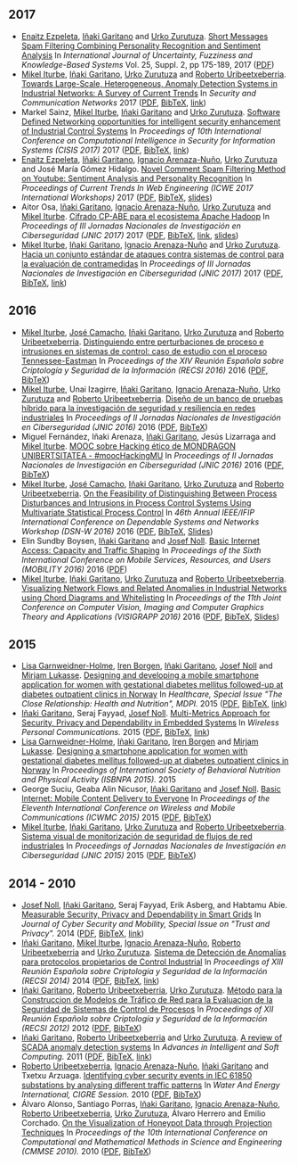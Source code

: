 #+BEGIN_EXPORT html
<style>
#hidden_heading {display: none;}
</style>
#+END_EXPORT

* 
  :PROPERTIES:
  :CUSTOM_ID: hidden_heading
  :END:

** 2017
 - [[https://www.mondragon.edu/en/research-transfer/engineering-technology/research-and-transfer-groups/-/mu-inv-mapping/investigador/enaitz-ezpeleta-gallastegi][Enaitz Ezpeleta]], [[https://www.mondragon.edu/en/research-transfer/engineering-technology/research-and-transfer-groups/-/mu-inv-mapping/ikertzaile/inaki-garitano-garitano][Iñaki Garitano]] and [[https://www.mondragon.edu/en/research-transfer/cooperativism/research-and-transfer-groups/-/mu-inv-mapping/investigador/urko-zurutuza-ortega][Urko Zurutuza]]. _Short Messages Spam Filtering Combining Personality Recognition and Sentiment Analysis_ In /International Journal of Uncertainty, Fuzziness and Knowledge-Based Systems/ Vol. 25, Suppl. 2, pp 175-189, 2017 ([[file:../publications/ezpeleta2017short.pdf][PDF]])
 - [[https://iturbe.info][Mikel Iturbe]], [[https://www.mondragon.edu/en/research-transfer/engineering-technology/research-and-transfer-groups/-/mu-inv-mapping/ikertzaile/inaki-garitano-garitano][Iñaki Garitano]], [[https://www.mondragon.edu/en/research-transfer/cooperativism/research-and-transfer-groups/-/mu-inv-mapping/investigador/urko-zurutuza-ortega][Urko Zurutuza]] and [[https://www.mondragon.edu/en/research-transfer/engineering-technology/research-and-transfer-groups/-/mu-inv-mapping/investigador/roberto-uribeetxeberria-ezpeleta][Roberto Uribeetxeberria]]. _Towards Large-Scale, Heterogeneous, Anomaly Detection Systems in Industrial Networks: A Survey of Current Trends_ In /Security and Communication Networks/ 2017  ([[file:../publications/iturbe2017towards.pdf][PDF]], [[file:../publications/iturbe2017towards.bib][BibTeX]], [[https://www.hindawi.com/journals/scn/2017/9150965/][link]])
 - Markel Sainz, [[https://iturbe.info/][Mikel Iturbe]], [[https://www.mondragon.edu/en/research-transfer/engineering-technology/research-and-transfer-groups/-/mu-inv-mapping/ikertzaile/inaki-garitano-garitano][Iñaki Garitano]] and [[https://www.mondragon.edu/en/research-transfer/cooperativism/research-and-transfer-groups/-/mu-inv-mapping/investigador/urko-zurutuza-ortega][Urko Zurutuza]]. _Software Defined Networking opportunities for intelligent security enhancement of Industrial Control Systems_ In /Proceedings of 10th International Conference on Computational Intelligence in Security for Information Systems (CISIS 2017)/ 2017 ([[file:../publications/sainz2017software.pdf][PDF]], [[file:../publications/sainz2017software.bib][BibTeX]], [[https://link.springer.com/chapter/10.1007/978-3-319-67180-2_56][link]])
 - [[https://www.mondragon.edu/en/research-transfer/engineering-technology/research-and-transfer-groups/-/mu-inv-mapping/investigador/enaitz-ezpeleta-gallastegi][Enaitz Ezpeleta]], [[https://www.mondragon.edu/en/research-transfer/engineering-technology/research-and-transfer-groups/-/mu-inv-mapping/ikertzaile/inaki-garitano-garitano][Iñaki Garitano]], [[https://www.mondragon.edu/en/research-transfer/cooperativism/research-and-transfer-groups/-/mu-inv-mapping/investigador/ignacio-arenaza-nuno][Ignacio Arenaza-Nuño]], [[https://www.mondragon.edu/en/research-transfer/cooperativism/research-and-transfer-groups/-/mu-inv-mapping/investigador/urko-zurutuza-ortega][Urko Zurutuza]] and José María Gómez Hidalgo. _Novel Comment Spam Filtering Method on Youtube: Sentiment Analysis and Personality Recognition_ In /Proceedings of Current Trends In Web Engineering (ICWE 2017 International Workshops)/ 2017 ([[file:../publications/ezpeleta2017sowemine.pdf][PDF]], [[file:../publications/ezpeleta2017sowemine.bib][BibTeX]], [[file:../publications/ezpeleta2017sowemine_slides.pdf][slides]])
 - Aitor Osa, [[https://www.mondragon.edu/en/research-transfer/engineering-technology/research-and-transfer-groups/-/mu-inv-mapping/ikertzaile/inaki-garitano-garitano][Iñaki Garitano]], [[https://www.mondragon.edu/en/research-transfer/cooperativism/research-and-transfer-groups/-/mu-inv-mapping/investigador/ignacio-arenaza-nuno][Ignacio Arenaza-Nuño]], [[https://www.mondragon.edu/en/research-transfer/cooperativism/research-and-transfer-groups/-/mu-inv-mapping/investigador/urko-zurutuza-ortega][Urko Zurutuza]] and [[https://iturbe.info][Mikel Iturbe]]. _Cifrado CP-ABE para el ecosistema Apache Hadoop_ In /Proceedings of III Jornadas Nacionales de Investigación en Ciberseguridad (JNIC 2017)/ 2017 ([[file:../publications/osa2017cifrado.pdf][PDF]], [[file:../publications/osa2017cifrado.bib][BibTeX]], [[http://hdl.handle.net/10115/14540][link]], [[file:../publications/osa2017cifrado_slides.pdf][slides]])
 - [[https://iturbe.info][Mikel Iturbe]], [[https://www.mondragon.edu/en/research-transfer/engineering-technology/research-and-transfer-groups/-/mu-inv-mapping/ikertzaile/inaki-garitano-garitano][Iñaki Garitano]], [[https://www.mondragon.edu/en/research-transfer/cooperativism/research-and-transfer-groups/-/mu-inv-mapping/investigador/ignacio-arenaza-nuno][Ignacio Arenaza-Nuño]] and [[https://www.mondragon.edu/en/research-transfer/cooperativism/research-and-transfer-groups/-/mu-inv-mapping/investigador/urko-zurutuza-ortega][Urko Zurutuza]]. _Hacia un conjunto estándar de ataques contra sistemas de control para la evaluación de contramedidas_ In /Proceedings of III Jornadas Nacionales de Investigación en Ciberseguridad (JNIC 2017)/ 2017 ([[file:../publications/iturbe2017hacia.pdf][PDF]], [[file:../publications/iturbe2017hacia.bib][BibTeX]], [[http://hdl.handle.net/10115/14540][link]])


** 2016
 - [[https://iturbe.info][Mikel Iturbe]], [[http://wdb.ugr.es/~josecamacho/][José Camacho]], [[https://www.mondragon.edu/en/research-transfer/engineering-technology/research-and-transfer-groups/-/mu-inv-mapping/ikertzaile/inaki-garitano-garitano][Iñaki Garitano]], [[https://www.mondragon.edu/en/research-transfer/cooperativism/research-and-transfer-groups/-/mu-inv-mapping/investigador/urko-zurutuza-ortega][Urko Zurutuza]] and [[https://www.mondragon.edu/en/research-transfer/engineering-technology/research-and-transfer-groups/-/mu-inv-mapping/investigador/roberto-uribeetxeberria-ezpeleta][Roberto Uribeetxeberria]]. _Distinguiendo entre perturbaciones de proceso e intrusiones en sistemas de control: caso de estudio con el proceso Tennessee-Eastman_ In /Proceedings of the XIV Reunión Española sobre Criptología y Seguridad de la Información (RECSI 2016)/ 2016 ([[file:~/share/artxiboa/garapena/garitanoeus.github.io/publications/iturbe2016distinguiendo.pdf][PDF]], [[file:../publications/iturbe2016distinguiendo.bib][BibTeX]])
 - [[https://iturbe.info][Mikel Iturbe]], Unai Izagirre, [[https://www.mondragon.edu/en/research-transfer/engineering-technology/research-and-transfer-groups/-/mu-inv-mapping/ikertzaile/inaki-garitano-garitano][Iñaki Garitano]], [[https://www.mondragon.edu/en/research-transfer/cooperativism/research-and-transfer-groups/-/mu-inv-mapping/investigador/ignacio-arenaza-nuno][Ignacio Arenaza-Nuño]], [[https://www.mondragon.edu/en/research-transfer/cooperativism/research-and-transfer-groups/-/mu-inv-mapping/investigador/urko-zurutuza-ortega][Urko Zurutuza]] and [[https://www.mondragon.edu/en/research-transfer/engineering-technology/research-and-transfer-groups/-/mu-inv-mapping/investigador/roberto-uribeetxeberria-ezpeleta][Roberto Uribeetxeberria]]. _Diseño de un banco de pruebas híbrido para la investigación de seguridad y resiliencia en redes industriales_ In /Proceedings of II Jornadas Nacionales de Investigación en Ciberseguridad (JNIC 2016)/ 2016 ([[file:~/share/artxiboa/garapena/garitanoeus.github.io/publications/iturbe2016diseno.pdf][PDF]], [[file:publications/iturbe2016diseno.bib][BibTeX]])
 - Miguel Fernández, Iñaki Arenaza, [[https://www.mondragon.edu/en/research-transfer/engineering-technology/research-and-transfer-groups/-/mu-inv-mapping/ikertzaile/inaki-garitano-garitano][Iñaki Garitano]], Jesús Lizarraga and [[https://iturbe.info][Mikel Iturbe]]. _MOOC sobre Hacking ético de MONDRAGON UNIBERTSITATEA - #moocHackingMU_ In /Proceedings of II Jornadas Nacionales de Investigación en Ciberseguridad (JNIC 2016)/ 2016 ([[file:publications/fernandez2016mooc.pdf][PDF]], [[file:publications/fernandez2016mooc.bib][BibTeX]])
 - [[https://iturbe.info][Mikel Iturbe]], [[http://wdb.ugr.es/~josecamacho/][José Camacho]], [[https://www.mondragon.edu/en/research-transfer/engineering-technology/research-and-transfer-groups/-/mu-inv-mapping/ikertzaile/inaki-garitano-garitano][Iñaki Garitano]], [[https://www.mondragon.edu/en/research-transfer/cooperativism/research-and-transfer-groups/-/mu-inv-mapping/investigador/urko-zurutuza-ortega][Urko Zurutuza]] and [[https://www.mondragon.edu/en/research-transfer/engineering-technology/research-and-transfer-groups/-/mu-inv-mapping/investigador/roberto-uribeetxeberria-ezpeleta][Roberto Uribeetxeberria]]. _On the Feasibility of Distinguishing Between Process Disturbances and Intrusions in Process Control Systems Using Multivariate Statistical Process Control_ In /46th Annual IEEE/IFIP International Conference on Dependable Systems and Networks Workshop (DSN-W 2016)/ 2016 ([[https://arxiv.org/pdf/1706.01679.pdf][PDF]], [[file:publications/iturbe2016feasibility.bib][BibTeX]], [[https://iturbe.info/assets/pdf/iturbe2016feasibility_slides.pdf][Slides]])
 - Elin Sundby Boysen, [[https://www.mondragon.edu/en/research-transfer/engineering-technology/research-and-transfer-groups/-/mu-inv-mapping/ikertzaile/inaki-garitano-garitano][Iñaki Garitano]] and [[http://jnoll.net][Josef Noll]]. _Basic Internet Access: Capacity and Traffic Shaping_ In /Proceedings of the Sixth International Conference on Mobile Services, Resources, and Users (MOBILITY 2016)/ 2016 ([[file:publications/sundby2016basic.pdf][PDF]])
 - [[https://iturbe.info][Mikel Iturbe]], [[https://www.mondragon.edu/en/research-transfer/engineering-technology/research-and-transfer-groups/-/mu-inv-mapping/ikertzaile/inaki-garitano-garitano][Iñaki Garitano]], [[https://www.mondragon.edu/en/research-transfer/cooperativism/research-and-transfer-groups/-/mu-inv-mapping/investigador/urko-zurutuza-ortega][Urko Zurutuza]] and [[https://www.mondragon.edu/en/research-transfer/engineering-technology/research-and-transfer-groups/-/mu-inv-mapping/investigador/roberto-uribeetxeberria-ezpeleta][Roberto Uribeetxeberria]]. _Visualizing Network Flows and Related Anomalies in Industrial Networks using Chord Diagrams and Whitelisting_ In /Proceedings of the 11th Joint Conference on Computer Vision, Imaging and Computer Graphics Theory and Applications (VISIGRAPP 2016)/ 2016 ([[file:publications/iturbe2016visualizing.pdf][PDF]], [[file:publications/iturbe2016visualizing.bib][BibTeX]], [[https://iturbe.info/assets/pdf/iturbe2016visualizing_slides.pdf][Slides]])


** 2015
 - [[https://www.hioa.no/tilsatt/lgarnwei][Lisa Garnweidner-Holme]], [[https://www.hioa.no/tilsatt/irenbo][Iren Borgen]], [[https://www.mondragon.edu/en/research-transfer/engineering-technology/research-and-transfer-groups/-/mu-inv-mapping/ikertzaile/inaki-garitano-garitano][Iñaki Garitano]], [[http://jnoll.net][Josef Noll]] and [[https://www.hioa.no/eng/employee/Mirjam%20Lukasse][Mirjam Lukasse]]. _Designing and developing a mobile smartphone application for women with gestational diabetes mellitus followed-up at diabetes outpatient clinics in Norway_ In /Healthcare, Special Issue "The Close Relationship: Health and Nutrition", MDPI./ 2015 ([[file:../publications/garnweidner-holme2015designing.pdf][PDF]], [[file:../publications/garnweidner-holme2015designing.bib][BibTeX]], [[http://www.mdpi.com/2227-9032/3/2/310][link]])
 - [[https://www.mondragon.edu/en/research-transfer/engineering-technology/research-and-transfer-groups/-/mu-inv-mapping/ikertzaile/inaki-garitano-garitano][Iñaki Garitano]], Seraj Fayyad, [[http://jnoll.net][Josef Noll]]. _Multi-Metrics Approach for Security, Privacy and Dependability in Embedded Systems_ In /Wireless Personal Communications./ 2015 ([[file:publications/garitano2015multi.pdf][PDF]], [[file:publications/garitano2015multi.bib][BibTeX]], [[https://link.springer.com/article/10.1007/s11277-015-2478-z][link]])
 - [[https://www.hioa.no/tilsatt/lgarnwei][Lisa Garnweidner-Holme]], [[https://www.mondragon.edu/en/research-transfer/engineering-technology/research-and-transfer-groups/-/mu-inv-mapping/ikertzaile/inaki-garitano-garitano][Iñaki Garitano]], [[https://www.hioa.no/tilsatt/irenbo][Iren Borgen]] and [[https://www.hioa.no/eng/employee/Mirjam%20Lukasse][Mirjam Lukasse]]. _Designing a smartphone application for women with gestational diabetes mellitus followed-up at diabetes outpatient clinics in Norway_ In /Proceedings of International Society of Behavioral Nutrition and Physical Activity (ISBNPA 2015)./ 2015
 - George Suciu, Geaba Alin Nicusor, [[https://www.mondragon.edu/en/research-transfer/engineering-technology/research-and-transfer-groups/-/mu-inv-mapping/ikertzaile/inaki-garitano-garitano][Iñaki Garitano]] and [[http://jnoll.net][Josef Noll]]. _Basic Internet: Mobile Content Delivery to Everyone_ In /Proceedings of the Eleventh International Conference on Wireless and Mobile Communications (ICWMC 2015)/ 2015 ([[file:publications/suciu2015basic.pdf][PDF]], [[file:publications/suciu2015basic.bib][BibTeX]])
 - [[https://iturbe.info][Mikel Iturbe]], [[https://www.mondragon.edu/en/research-transfer/engineering-technology/research-and-transfer-groups/-/mu-inv-mapping/ikertzaile/inaki-garitano-garitano][Iñaki Garitano]], [[https://www.mondragon.edu/en/research-transfer/cooperativism/research-and-transfer-groups/-/mu-inv-mapping/investigador/urko-zurutuza-ortega][Urko Zurutuza]] and [[https://www.mondragon.edu/en/research-transfer/engineering-technology/research-and-transfer-groups/-/mu-inv-mapping/investigador/roberto-uribeetxeberria-ezpeleta][Roberto Uribeetxeberria]]. _Sistema visual de monitorización de seguridad de flujos de red industriales_ In /Proceedings of Jornadas Nacionales de Investigación en Ciberseguridad (JNIC 2015)/ 2015 ([[file:../publications/iturbe2015sistema.pdf][PDF]], [[file:../publications/iturbe2015sistema.bib][BibTeX]])


** 2014 - 2010
 - [[http://jnoll.net][Josef Noll]], [[https://www.mondragon.edu/en/research-transfer/engineering-technology/research-and-transfer-groups/-/mu-inv-mapping/ikertzaile/inaki-garitano-garitano][Iñaki Garitano]], Seraj Fayyad, Erik Asberg, and Habtamu Abie. _Measurable Security, Privacy and Dependability in Smart Grids_ In /Journal of Cyber Security and Mobility, Special Issue on "Trust and Privacy"./ 2014 ([[file:../publications/noll2014measurable.pdf][PDF]], [[file:../publications/noll2014measurable.bib][BibTeX]], [[http://www.riverpublishers.com/journal_read_html_article.php?j=JCSM/3/4/2][link]])
 - [[https://www.mondragon.edu/en/research-transfer/engineering-technology/research-and-transfer-groups/-/mu-inv-mapping/ikertzaile/inaki-garitano-garitano][Iñaki Garitano]], [[https://iturbe.info][Mikel Iturbe]], [[https://www.mondragon.edu/en/research-transfer/cooperativism/research-and-transfer-groups/-/mu-inv-mapping/investigador/ignacio-arenaza-nuno][Ignacio Arenaza-Nuño]], [[https://www.mondragon.edu/en/research-transfer/engineering-technology/research-and-transfer-groups/-/mu-inv-mapping/investigador/roberto-uribeetxeberria-ezpeleta][Roberto Uribeetxeberria]] and [[https://www.mondragon.edu/en/research-transfer/cooperativism/research-and-transfer-groups/-/mu-inv-mapping/investigador/urko-zurutuza-ortega][Urko Zurutuza]]. _Sistema de Detección de Anomalías para protocolos propietarios de Control Industrial_ In /Proceedings of XIII Reunión Española sobre Criptología y Seguridad de la Información (RECSI 2014)/ 2014 ([[file:../publications/garitano2014sistema.pdf][PDF]], [[file:../publications/garitano2014sistema.bib][BibTeX]], [[http://rua.ua.es/dspace/handle/10045/40457][link]])
 - [[https://www.mondragon.edu/en/research-transfer/engineering-technology/research-and-transfer-groups/-/mu-inv-mapping/ikertzaile/inaki-garitano-garitano][Iñaki Garitano]], [[https://www.mondragon.edu/en/research-transfer/engineering-technology/research-and-transfer-groups/-/mu-inv-mapping/investigador/roberto-uribeetxeberria-ezpeleta][Roberto Uribeetxeberria]], [[https://www.mondragon.edu/en/research-transfer/cooperativism/research-and-transfer-groups/-/mu-inv-mapping/investigador/urko-zurutuza-ortega][Urko Zurutuza]]. _Método para la Construccion de Modelos de Tráfico de Red para la Evaluacion de la Seguridad de Sistemas de Control de Procesos_ In /Proceedings of XII Reunión Española sobre Criptología y Seguridad de la Información (RECSI 2012)/ 2012 ([[file:../publications/garitano2012metodo.pdf][PDF]], [[file:../publications/garitano2012metodo.bib][BibTeX]])
 - [[https://www.mondragon.edu/en/research-transfer/engineering-technology/research-and-transfer-groups/-/mu-inv-mapping/ikertzaile/inaki-garitano-garitano][Iñaki Garitano]], [[https://www.mondragon.edu/en/research-transfer/engineering-technology/research-and-transfer-groups/-/mu-inv-mapping/investigador/roberto-uribeetxeberria-ezpeleta][Roberto Uribeetxeberria]] and [[https://www.mondragon.edu/en/research-transfer/cooperativism/research-and-transfer-groups/-/mu-inv-mapping/investigador/urko-zurutuza-ortega][Urko Zurutuza]]. _A review of SCADA anomaly detection systems_ In /Advances in Intelligent and Soft Computing./ 2011 ([[file:../publications/garitano2011review.pdf][PDF]], [[file:../publications/garitano2011review.bib][BibTeX]], [[https://link.springer.com/chapter/10.1007/978-3-642-19644-7_38?no-access=true][link]])
 - [[https://www.mondragon.edu/en/research-transfer/engineering-technology/research-and-transfer-groups/-/mu-inv-mapping/investigador/roberto-uribeetxeberria-ezpeleta][Roberto Uribeetxeberria]], [[https://www.mondragon.edu/en/research-transfer/cooperativism/research-and-transfer-groups/-/mu-inv-mapping/investigador/ignacio-arenaza-nuno][Ignacio Arenaza-Nuño]], [[https://www.mondragon.edu/en/research-transfer/engineering-technology/research-and-transfer-groups/-/mu-inv-mapping/ikertzaile/inaki-garitano-garitano][Iñaki Garitano]] and Txetxu Arzuaga. _Identifying cyber security events in IEC 61850 substations by analysing different traffic patterns_ In /Water And Energy International, CIGRE Session./ 2010 ([[file:../publications/uribeetxeberria2010identifying.pdf][PDF]], [[file:../publications/uribeetxeberria2010identifying.bib][BibTeX]])
 - Álvaro Alonso, Santiago Porras, [[https://www.mondragon.edu/en/research-transfer/engineering-technology/research-and-transfer-groups/-/mu-inv-mapping/ikertzaile/inaki-garitano-garitano][Iñaki Garitano]], [[https://www.mondragon.edu/en/research-transfer/cooperativism/research-and-transfer-groups/-/mu-inv-mapping/investigador/ignacio-arenaza-nuno][Ignacio Arenaza-Nuño]], [[https://www.mondragon.edu/en/research-transfer/engineering-technology/research-and-transfer-groups/-/mu-inv-mapping/investigador/roberto-uribeetxeberria-ezpeleta][Roberto Uribeetxeberria]], [[https://www.mondragon.edu/en/research-transfer/cooperativism/research-and-transfer-groups/-/mu-inv-mapping/investigador/urko-zurutuza-ortega][Urko Zurutuza]], Álvaro Herrero and Emilio Corchado. _On the Visualization of Honeypot Data through Projection Techniques_ In /Proceedings of the 10th International Conference on Computational and Mathematical Methods in Science and Engineering (CMMSE 2010)./ 2010 ([[file:../publications/alonso2010visualization.pdf][PDF]], [[file:../publications/alonso2010visualization.bib][BibTeX]])
